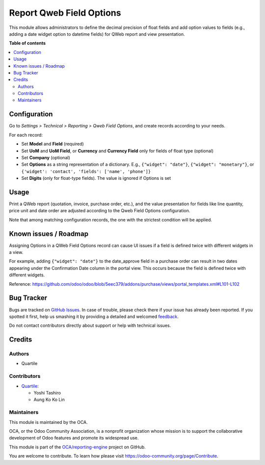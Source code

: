 =========================
Report Qweb Field Options
=========================

.. !!!!!!!!!!!!!!!!!!!!!!!!!!!!!!!!!!!!!!!!!!!!!!!!!!!!
   !! This file is generated by oca-gen-addon-readme !!
   !! changes will be overwritten.                   !!
   !!!!!!!!!!!!!!!!!!!!!!!!!!!!!!!!!!!!!!!!!!!!!!!!!!!!

.. |badge1| image:: https://img.shields.io/badge/maturity-Beta-yellow.png
    :target: https://odoo-community.org/page/development-status
    :alt: Beta
.. |badge2| image:: https://img.shields.io/badge/licence-AGPL--3-blue.png
    :target: http://www.gnu.org/licenses/agpl-3.0-standalone.html
    :alt: License: AGPL-3
.. |badge3| image:: https://img.shields.io/badge/github-OCA%2Freporting--engine-lightgray.png?logo=github
    :target: https://github.com/OCA/reporting-engine/tree/16.0/report_qweb_field_options
    :alt: OCA/reporting-engine
.. |badge4| image:: https://img.shields.io/badge/weblate-Translate%20me-F47D42.png
    :target: https://translation.odoo-community.org/projects/reporting-engine-16-0/reporting-engine-16-0-report_qweb_field_options
    :alt: Translate me on Weblate
.. |badge5| image:: https://img.shields.io/badge/runbot-Try%20me-875A7B.png
    :target: https://runbot.odoo-community.org/runbot/143/16.0
    :alt: Try me on Runbot

|badge1| |badge2| |badge3| |badge4| |badge5| 

This module allows administrators to define the decimal precision of float fields and
add option values to fields (e.g., adding a date widget option to datetime fields) for
QWeb report and view presentation.

**Table of contents**

.. contents::
   :local:

Configuration
=============

Go to *Settings > Technical > Reporting > Qweb Field Options*, and create records
according to your needs.

For each record:

- Set **Model** and **Field** (required)
- Set **UoM** and **UoM Field**, or **Currency** and **Currency Field** only for fields
  of float type (optional)
- Set **Company** (optional)
- Set **Options** as a string representation of a dictionary. E.g., ``{"widget": "date"}``,
  ``{"widget": "monetary"}``, or ``{'widget': 'contact', 'fields': ['name', 'phone']}``
- Set **Digits** (only for float-type fields). The value is ignored if Options is set

Usage
=====

Print a QWeb report (quotation, invoice, purchase order, etc.), and the value
presentation for fields like line quantity, price unit and date order are adjusted
according to the Qweb Field Options configuration.

Note that among matching configuration records, the one with the strictest condition will be
applied.

Known issues / Roadmap
======================

Assigning Options in a QWeb Field Options record can cause UI issues if a field is
defined twice with different widgets in a view.

For example, adding ``{"widget": "date"}`` to the date_approve field in a purchase order
can result in two dates appearing under the Confirmation Date column in the portal view.
This occurs because the field is defined twice with different widgets.

Reference: https://github.com/odoo/odoo/blob/5eec379/addons/purchase/views/portal_templates.xml#L101-L102

Bug Tracker
===========

Bugs are tracked on `GitHub Issues <https://github.com/OCA/reporting-engine/issues>`_.
In case of trouble, please check there if your issue has already been reported.
If you spotted it first, help us smashing it by providing a detailed and welcomed
`feedback <https://github.com/OCA/reporting-engine/issues/new?body=module:%20report_qweb_field_options%0Aversion:%2016.0%0A%0A**Steps%20to%20reproduce**%0A-%20...%0A%0A**Current%20behavior**%0A%0A**Expected%20behavior**>`_.

Do not contact contributors directly about support or help with technical issues.

Credits
=======

Authors
~~~~~~~

* Quartile

Contributors
~~~~~~~~~~~~

* `Quartile <https://www.quartile.co>`_:

  * Yoshi Tashiro
  * Aung Ko Ko Lin

Maintainers
~~~~~~~~~~~

This module is maintained by the OCA.

.. image:: https://odoo-community.org/logo.png
   :alt: Odoo Community Association
   :target: https://odoo-community.org

OCA, or the Odoo Community Association, is a nonprofit organization whose
mission is to support the collaborative development of Odoo features and
promote its widespread use.

This module is part of the `OCA/reporting-engine <https://github.com/OCA/reporting-engine/tree/16.0/report_qweb_field_options>`_ project on GitHub.

You are welcome to contribute. To learn how please visit https://odoo-community.org/page/Contribute.

